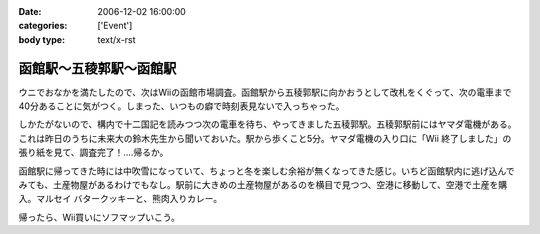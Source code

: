 :date: 2006-12-02 16:00:00
:categories: ['Event']
:body type: text/x-rst

======================
函館駅～五稜郭駅～函館駅
======================

ウニでおなかを満たしたので、次はWiiの函館市場調査。函館駅から五稜郭駅に向かおうとして改札をくぐって、次の電車まで40分あることに気がつく。しまった、いつもの癖で時刻表見ないで入っちゃった。

しかたがないので、構内で十二国記を読みつつ次の電車を待ち、やってきました五稜郭駅。五稜郭駅前にはヤマダ電機がある。これは昨日のうちに未来大の鈴木先生から聞いておいた。駅から歩くこと5分。ヤマダ電機の入り口に「Wii 終了しました」の張り紙を見て、調査完了！‥‥帰るか。

函館駅に帰ってきた時には中吹雪になっていて、ちょっと冬を楽しむ余裕が無くなってきた感じ。いちど函館駅内に逃げ込んでみても、土産物屋があるわけでもなし。駅前に大きめの土産物屋があるのを横目で見つつ、空港に移動して、空港で土産を購入。マルセイ バタークッキーと、熊肉入りカレー。

帰ったら、Wii買いにソフマップいこう。


.. :extend type: text/html
.. :extend:
